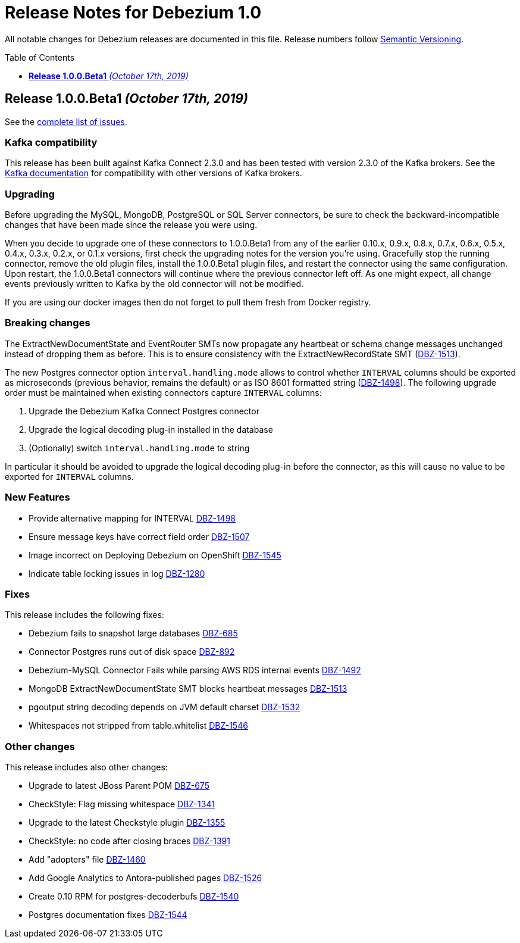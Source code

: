 = Release Notes for Debezium 1.0
:awestruct-layout: doc
:awestruct-documentation_version: "1.0"
:toc:
:toc-placement: macro
:toclevels: 1
:sectanchors:
:linkattrs:
:icons: font

All notable changes for Debezium releases are documented in this file.
Release numbers follow http://semver.org[Semantic Versioning].

toc::[]

[[release-1.0.0-beta1]]
== *Release 1.0.0.Beta1* _(October 17th, 2019)_

See the https://issues.jboss.org/secure/ReleaseNote.jspa?projectId=12317320&version=12341896[complete list of issues].

=== Kafka compatibility

This release has been built against Kafka Connect 2.3.0 and has been tested with version 2.3.0 of the Kafka brokers.
See the https://kafka.apache.org/documentation/#upgrade[Kafka documentation] for compatibility with other versions of Kafka brokers.

=== Upgrading

Before upgrading the MySQL, MongoDB, PostgreSQL or SQL Server connectors, be sure to check the backward-incompatible changes that have been made since the release you were using.

When you decide to upgrade one of these connectors to 1.0.0.Beta1 from any of the earlier 0.10.x, 0.9.x, 0.8.x, 0.7.x, 0.6.x, 0.5.x, 0.4.x, 0.3.x, 0.2.x, or 0.1.x versions,
first check the upgrading notes for the version you're using.
Gracefully stop the running connector, remove the old plugin files, install the 1.0.0.Beta1 plugin files, and restart the connector using the same configuration.
Upon restart, the 1.0.0.Beta1 connectors will continue where the previous connector left off.
As one might expect, all change events previously written to Kafka by the old connector will not be modified.

If you are using our docker images then do not forget to pull them fresh from Docker registry.

=== Breaking changes

The ExtractNewDocumentState and EventRouter SMTs now propagate any heartbeat or schema change messages unchanged instead of dropping them as before. This is to ensure consistency with the ExtractNewRecordState SMT (https://issues.jboss.org/browse/DBZ-1513[DBZ-1513]).

The new Postgres connector option `interval.handling.mode` allows to control whether `INTERVAL` columns should be exported as microseconds (previous behavior, remains the default) or as ISO 8601 formatted string (https://issues.jboss.org/browse/DBZ-1498[DBZ-1498]). The following upgrade order must be maintained when existing connectors capture `INTERVAL` columns:

1. Upgrade the Debezium Kafka Connect Postgres connector
2. Upgrade the logical decoding plug-in installed in the database
3. (Optionally) switch `interval.handling.mode` to string

In particular it should be avoided to upgrade the logical decoding plug-in before the connector, as this will cause no value to be exported for `INTERVAL` columns.


=== New Features

* Provide alternative mapping for INTERVAL https://issues.jboss.org/browse/DBZ-1498[DBZ-1498]
* Ensure message keys have correct field order https://issues.jboss.org/browse/DBZ-1507[DBZ-1507]
* Image incorrect on Deploying Debezium on OpenShift https://issues.jboss.org/browse/DBZ-1545[DBZ-1545]
* Indicate table locking issues in log https://issues.jboss.org/browse/DBZ-1280[DBZ-1280]


=== Fixes

This release includes the following fixes:

* Debezium fails to snapshot large databases https://issues.jboss.org/browse/DBZ-685[DBZ-685]
* Connector Postgres runs out of disk space https://issues.jboss.org/browse/DBZ-892[DBZ-892]
* Debezium-MySQL Connector Fails while parsing AWS RDS internal events https://issues.jboss.org/browse/DBZ-1492[DBZ-1492]
* MongoDB ExtractNewDocumentState SMT blocks heartbeat messages https://issues.jboss.org/browse/DBZ-1513[DBZ-1513]
* pgoutput string decoding depends on JVM default charset https://issues.jboss.org/browse/DBZ-1532[DBZ-1532]
* Whitespaces not stripped from table.whitelist https://issues.jboss.org/browse/DBZ-1546[DBZ-1546]


=== Other changes

This release includes also other changes:

* Upgrade to latest JBoss Parent POM https://issues.jboss.org/browse/DBZ-675[DBZ-675]
* CheckStyle: Flag missing whitespace https://issues.jboss.org/browse/DBZ-1341[DBZ-1341]
* Upgrade to the latest Checkstyle plugin https://issues.jboss.org/browse/DBZ-1355[DBZ-1355]
* CheckStyle: no code after closing braces https://issues.jboss.org/browse/DBZ-1391[DBZ-1391]
* Add "adopters" file https://issues.jboss.org/browse/DBZ-1460[DBZ-1460]
* Add Google Analytics to Antora-published pages https://issues.jboss.org/browse/DBZ-1526[DBZ-1526]
* Create 0.10 RPM for postgres-decoderbufs https://issues.jboss.org/browse/DBZ-1540[DBZ-1540]
* Postgres documentation fixes https://issues.jboss.org/browse/DBZ-1544[DBZ-1544]
